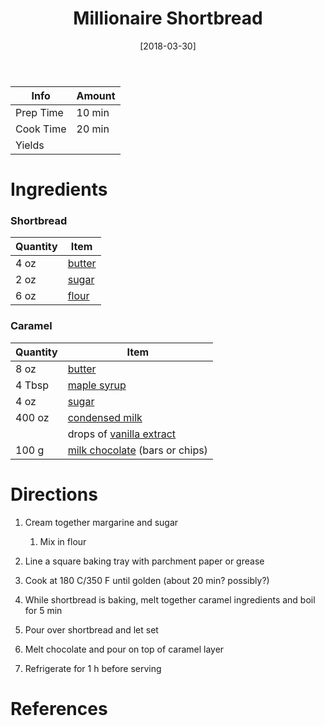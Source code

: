 #+TITLE: Millionaire Shortbread

| Info      | Amount |
|-----------+--------|
| Prep Time | 10 min |
| Cook Time | 20 min |
| Yields    |        |
#+DATE: [2018-03-30]
#+LAST_MODIFIED:
#+FILETAGS: :recipe:shortbread :dessert :chocolate:

* Ingredients

*** Shortbread

| Quantity | Item                                  |
|----------+---------------------------------------|
| 4 oz     | [[../_ingredients/butter.md][butter]] |
| 2 oz     | [[../_ingredients/sugar.md][sugar]]   |
| 6 oz     | [[../_ingredients/flour.md][flour]]   |

*** Caramel

| Quantity | Item                                                                  |
|----------+-----------------------------------------------------------------------|
| 8 oz     | [[../_ingredients/butter.md][butter]]                                 |
| 4 Tbsp   | [[../_ingredients/maple-syrup.md][maple syrup]]                       |
| 4 oz     | [[../_ingredients/sugar.md][sugar]]                                   |
| 400 oz   | [[../_ingredients/condensed-milk.md][condensed milk]]                 |
|          | drops of [[../_ingredients/vanilla-extract.md][vanilla extract]]      |
| 100 g    | [[../_ingredients/milk-chocolate.md][milk chocolate]] (bars or chips) |

* Directions

1. Cream together margarine and sugar

   1. Mix in flour

2. Line a square baking tray with parchment paper or grease
3. Cook at 180 C/350 F until golden (about 20 min? possibly?)
4. While shortbread is baking, melt together caramel ingredients and boil for 5 min
5. Pour over shortbread and let set
6. Melt chocolate and pour on top of caramel layer
7. Refrigerate for 1 h before serving

* References
